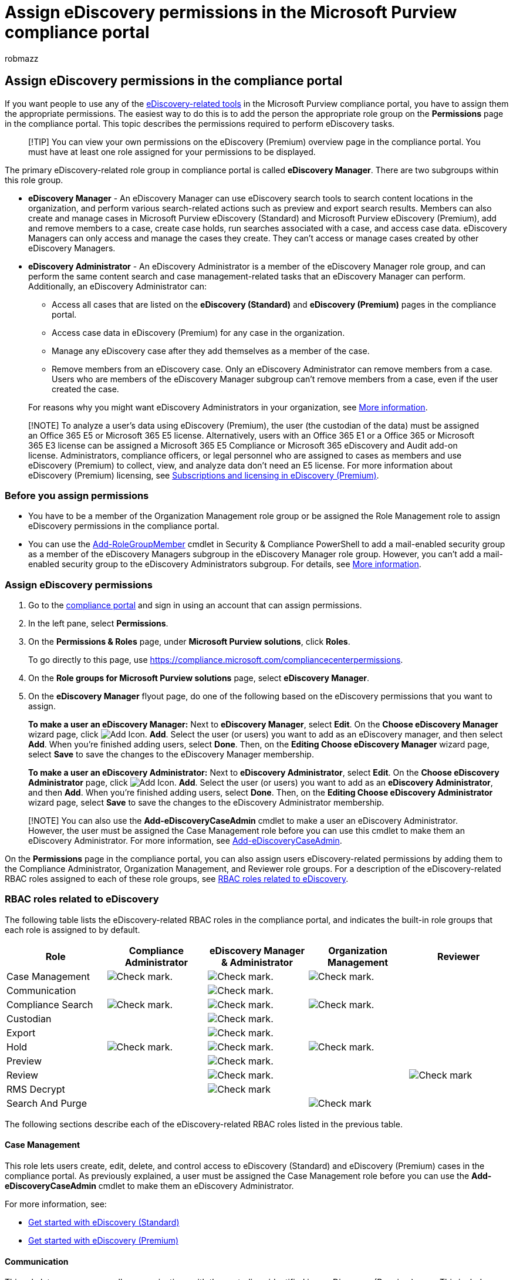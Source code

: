 = Assign eDiscovery permissions in the Microsoft Purview compliance portal
:audience: Admin
:author: robmazz
:description: Assign the permissions required to perform eDiscovery-related tasks using the Microsoft Purview compliance portal.
:experimental:
:f1.keywords: ["NOCSH"]
:manager: laurawi
:ms.author: robmazz
:ms.collection: ["tier1", "M365-security-compliance", "ediscovery"]
:ms.custom: ["seo-marvel-apr2020", "admindeeplinkCOMPLIANCE"]
:ms.localizationpriority: medium
:ms.service: O365-seccomp
:ms.topic: article
:search.appverid: ["MOE150", "MET150"]

== Assign eDiscovery permissions in the compliance portal

If you want people to use any of the xref:ediscovery.adoc[eDiscovery-related tools] in the Microsoft Purview compliance portal, you have to assign them the appropriate permissions.
The easiest way to do this is to add the person the appropriate role group on the *Permissions* page in the compliance portal.
This topic describes the permissions required to perform eDiscovery tasks.

____
[!TIP] You can view your own permissions on the eDiscovery (Premium) overview page in the compliance portal.
You must have at least one role assigned for your permissions to be displayed.
____

The primary eDiscovery-related role group in compliance portal is called *eDiscovery Manager*.
There are two subgroups within this role group.

* *eDiscovery Manager* - An eDiscovery Manager can use eDiscovery search tools to search content locations in the organization, and perform various search-related actions such as preview and export search results.
Members can also create and manage cases in Microsoft Purview eDiscovery (Standard) and Microsoft Purview eDiscovery (Premium), add and remove members to a case, create case holds, run searches associated with a case, and access case data.
eDiscovery Managers can only access and manage the cases they create.
They can't access or manage cases created by other eDiscovery Managers.
* *eDiscovery Administrator* - An eDiscovery Administrator is a member of the eDiscovery Manager role group, and can perform the same content search and case management-related tasks that an eDiscovery Manager can perform.
Additionally, an eDiscovery Administrator can:
 ** Access all cases that are listed on the *eDiscovery (Standard)* and *eDiscovery (Premium)* pages in the compliance portal.
 ** Access case data in eDiscovery (Premium) for any case in the organization.
 ** Manage any eDiscovery case after they add themselves as a member of the case.
 ** Remove members from an eDiscovery case.
Only an eDiscovery Administrator can remove members from a case.
Users who are members of the eDiscovery Manager subgroup can't remove members from a case, even if the user created the case.

+
For reasons why you might want eDiscovery Administrators in your organization, see <<more-information,More information>>.

____
[!NOTE] To analyze a user's data using eDiscovery (Premium), the user (the custodian of the data) must be assigned an Office 365 E5 or Microsoft 365 E5 license.
Alternatively, users with an Office 365 E1 or a Office 365 or Microsoft 365 E3 license can be assigned a Microsoft 365 E5 Compliance or Microsoft 365 eDiscovery and Audit add-on license.
Administrators, compliance officers, or legal personnel who are assigned to cases as members and use eDiscovery (Premium) to collect, view, and analyze data don't need an E5 license.
For more information about eDiscovery (Premium) licensing, see link:overview-ediscovery-20.md#subscriptions-and-licensing[Subscriptions and licensing in eDiscovery (Premium)].
____

=== Before you assign permissions

* You have to be a member of the Organization Management role group or be assigned the Role Management role to assign eDiscovery permissions in the compliance portal.
* You can use the link:/powershell/module/exchange/Add-RoleGroupMember[Add-RoleGroupMember] cmdlet in Security & Compliance PowerShell to add a mail-enabled security group as a member of the eDiscovery Managers subgroup in the eDiscovery Manager role group.
However, you can't add a mail-enabled security group to the eDiscovery Administrators subgroup.
For details, see <<more-information,More information>>.

=== Assign eDiscovery permissions

. Go to the https://go.microsoft.com/fwlink/p/?linkid=2077149[compliance portal] and sign in using an account that can assign permissions.
. In the left pane, select *Permissions*.
. On the *Permissions & Roles* page, under *Microsoft Purview solutions*, click *Roles*.
+
To go directly to this page, use https://compliance.microsoft.com/compliancecenterpermissions.

. On the *Role groups for Microsoft Purview solutions* page, select *eDiscovery Manager*.
. On the *eDiscovery Manager* flyout page, do one of the following based on the eDiscovery permissions that you want to assign.
+
*To make a user an eDiscovery Manager:* Next to *eDiscovery Manager*, select *Edit*.
On the *Choose eDiscovery Manager* wizard page, click image:../media/ITPro-EAC-AddIcon.gif[Add Icon.] *Add*.
Select the user (or users) you want to add as an eDiscovery manager, and then select *Add*.
When you're finished adding users, select *Done*.
Then, on the *Editing Choose eDiscovery Manager* wizard page, select *Save* to save the changes to the eDiscovery Manager membership.
+
*To make a user an eDiscovery Administrator:* Next to *eDiscovery Administrator*, select *Edit*.
On the *Choose eDiscovery Administrator* page, click image:../media/ITPro-EAC-AddIcon.gif[Add Icon.] *Add*.
Select the user (or users) you want to add as an *eDiscovery Administrator*, and then  *Add*.
When you're finished adding users, select *Done*.
Then, on the *Editing Choose eDiscovery Administrator* wizard page, select *Save* to save the changes to the eDiscovery Administrator membership.

____
[!NOTE] You can also use the *Add-eDiscoveryCaseAdmin* cmdlet to make a user an eDiscovery Administrator.
However, the user must be assigned the Case Management role before you can use this cmdlet to make them an eDiscovery Administrator.
For more information, see link:/powershell/module/exchange/add-ediscoverycaseadmin[Add-eDiscoveryCaseAdmin].
____

On the *Permissions* page in the compliance portal, you can also assign users eDiscovery-related permissions by adding them to the Compliance Administrator, Organization Management, and Reviewer role groups.
For a description of the eDiscovery-related RBAC roles assigned to each of these role groups, see <<rbac-roles-related-to-ediscovery,RBAC roles related to eDiscovery>>.

=== RBAC roles related to eDiscovery

The following table lists the eDiscovery-related RBAC roles in the compliance portal, and indicates the built-in role groups that each role is assigned to by default.

[cols="<,^,^,^,^"]
|===
| Role | Compliance Administrator | eDiscovery Manager & Administrator | Organization Management | Reviewer

| Case Management
| image:../media/checkmark.png[Check mark.]
| image:../media/checkmark.png[Check mark.]
| image:../media/checkmark.png[Check mark.]
|

| Communication
|
| image:../media/checkmark.png[Check mark.]
|
|

| Compliance Search
| image:../media/checkmark.png[Check mark.]
| image:../media/checkmark.png[Check mark.]
| image:../media/checkmark.png[Check mark.]
|

| Custodian
|
| image:../media/checkmark.png[Check mark.]
|
|

| Export
|
| image:../media/checkmark.png[Check mark.]
|
|

| Hold
| image:../media/checkmark.png[Check mark.]
| image:../media/checkmark.png[Check mark.]
| image:../media/checkmark.png[Check mark.]
|

| Preview
|
| image:../media/checkmark.png[Check mark.]
|
|

| Review
|
| image:../media/checkmark.png[Check mark.]
|
| image:../media/checkmark.png[Check mark]

| RMS Decrypt
|
| image:../media/checkmark.png[Check mark]
|
|

| Search And Purge
|
|
| image:../media/checkmark.png[Check mark]
|
|===

The following sections describe each of the eDiscovery-related RBAC roles listed in the previous table.

==== Case Management

This role lets users create, edit, delete, and control access to eDiscovery (Standard) and eDiscovery (Premium) cases in the compliance portal.
As previously explained, a user must be assigned the Case Management role before you can use the *Add-eDiscoveryCaseAdmin* cmdlet to make them an eDiscovery Administrator.

For more information, see:

* xref:get-started-core-ediscovery.adoc[Get started with eDiscovery (Standard)]
* xref:get-started-with-advanced-ediscovery.adoc[Get started with eDiscovery (Premium)]

==== Communication

This role lets users manage all communications with the custodians identified in an eDiscovery (Premium) case.
This includes creating hold notifications, hold reminders, and escalations to management.
The user can also track custodian acknowledgment of hold notifications and manage access to the custodian portal that is used by each custodian to track communications for the cases where they were identified as a custodian.

For more information, see xref:managing-custodian-communications.adoc[Work with communications in eDiscovery (Premium)].

==== Compliance Search

This role lets users run the Content Search tool in the compliance portal to search mailboxes and public folders, SharePoint Online sites, OneDrive for Business sites, Skype for Business conversations, Microsoft 365 groups, and Microsoft Teams, and Yammer groups.
This role allows a user to get an estimate of the search results and create export reports, but other roles are needed to initiate content search actions such as previewing, exporting, or deleting search results.

In  Content search and eDiscovery (Standard), users who are assigned the Compliance Search role but don't have the Preview role can preview the results of a search in which the preview action has been initiated by a user who is assigned the Preview role.
The user without the Preview role can preview results for up to two weeks after the initial preview action was created.

Similarly, users in Content search and eDiscovery (Standard) who are assigned the Compliance Search role but don't have the Export role can download the results of a search in which the export action was initiated by a user who is assigned the Export role.
The user without the Export role can download the results of a search for up to two weeks after the initial export action was created.
After that, they can't download the results unless someone with the Export role restarts the export.

The two-week grace period for previewing and exporting search results (without the corresponding search and export roles) doesn't apply to eDiscovery (Premium).
Users must be assigned the Preview and Export roles to preview and export content in eDiscovery (Premium).

==== Custodian

This role lets users identify and manage custodians for eDiscovery (Premium) cases and use the information from Azure Active Directory and other sources to find data sources associated with custodians.
The user can associate other data sources such as mailboxes, SharePoint sites, and Teams with custodians in a case.
The user can also place a legal hold on the data sources associated with custodians to preserve content in the context of a case.

For more information, see xref:managing-custodians.adoc[Work with custodians in eDiscovery (Premium)].

==== Export

The role lets users export the results of a Content Search to a local computer.
It also lets them prepare search results for analysis in eDiscovery (Premium).

For more information about exporting search results, see xref:export-search-results.adoc[Export search results from Microsoft Purview compliance portal].

==== Hold

This role lets users place content on hold in mailboxes, public folders, sites, Skype for Business conversations, and Microsoft 365 groups.
When content is on hold, content owners can still modify or delete the original content, but the content will be preserved until the hold is removed or until the hold duration expires.

For more information about holds, see:

* xref:create-ediscovery-holds.adoc[Create a hold in eDiscovery (Standard)]
* xref:add-custodians-to-case.adoc[Create a hold in eDiscovery (Premium)]

==== Preview

This role lets users view a list of items that were returned from a Content Search.
They can also open and view each item from the list to view its contents.

==== Review

This role lets users access review sets in xref:overview-ediscovery-20.adoc[eDiscovery (Premium)].
Users who are assigned this role can see and open the list of cases on the menu:eDiscovery[Advanced] page in the compliance portal that they're members of.
After the user accesses an eDiscovery (Premium) case, they can select *Review sets* to access case data.
This role doesn't allow the user to preview the results of a collection search that's associated with the case or do other search or case management tasks.
Users with this role can only access the data in a review set.

==== RMS Decrypt

This role lets users view rights-protected email messages when previewing search results and export decrypted rights-protected email messages.
This role also lets users view (and export) a file that's encrypted with a xref:encryption.adoc[Microsoft encryption technology] when the encrypted file is attached to an email message that's included in the results of an eDiscovery search.
Additionally, this role lets users review and query encrypted email attachments that are added to a review set in eDiscovery (Premium).
For more information about decryption in eDiscovery, see xref:ediscovery-decryption.adoc[Decryption in Microsoft 365 eDiscovery tools].

==== Search And Purge

This role lets users perform bulk removal of data matching the criteria of a content search.
For more information, see xref:search-for-and-delete-messages-in-your-organization.adoc[Search for and delete email messages in your organization].

=== Adding role groups as members of eDiscovery cases

You can add role groups as members of eDiscovery (Standard) and eDiscovery (Premium) cases so that members of the role groups can access and perform tasks in the assigned cases.
The roles assigned to the role group define what members of the role group can do.
Then adding a role group as a member of the case lets members access and perform those tasks in a specific case.
For more information about adding role groups as members of cases, see:

* link:get-started-core-ediscovery.md#step-4-optional-add-members-to-a-ediscovery-standard-case[Get started with eDiscovery (Standard)]
* xref:add-or-remove-members-from-a-case-in-advanced-ediscovery.adoc[Add or remove members from an eDiscovery (Premium) case]

With this in mind, it's important to know that if a role is added or removed from a role group, then that role group will be automatically removed as a member of any case the role group is a member of.
The reason for this is to protect your organization from inadvertently providing additional permissions to members of a case.
Similarly, if a role group is deleted, it will be removed from all cases it was a member of.

Before you add or remove roles to a role group that may be a member of an eDiscovery case, you can run the following commands in link:/powershell/exchange/connect-to-scc-powershell[Security & Compliance PowerShell] to get a list of cases the role group is a member of.
After you update the role group, you add the role group back as a member of those cases.

==== Get a list of eDiscovery (Standard) cases a role group is assigned to

[,powershell]
----
Get-ComplianceCase -RoleGroup "Name of role group"
----

==== Get a list of eDiscovery (Premium) cases a role group is assigned to

[,powershell]
----
Get-ComplianceCase -RoleGroup "Name of role group" -CaseType AdvancedEdiscovery
----

=== More information

* *Why create an eDiscovery Administrator?* As previously explained, an eDiscovery Administrator is member of the eDiscovery Manager role group who can view and access all eDiscovery cases in your organization.
This ability to access all the eDiscovery cases has two important purposes:
 ** If a person who is the only member of an eDiscovery case leaves your organization, no one (including members of the Organization Management role group or another member of the eDiscovery Manager role group) can access that eDiscovery case because they aren't a member of a case.
In this situation, there would be no way to access the data in the case.
But because an eDiscovery Administrator can access all eDiscovery cases in the organization, they can view the case and add themselves or another eDiscovery manager as a member of the case.
 ** Because an eDiscovery Administrator can view and access all eDiscovery (Standard) and eDiscovery (Premium) cases, they can audit and oversee all cases and associated compliance searches.
This can help to prevent any misuse of compliance searches or eDiscovery cases.
And because eDiscovery Administrators can access potentially sensitive information in the results of a compliance search, you should limit the number of people who are eDiscovery Administrators.
* *Can I add a group as a member of the eDiscovery Manager role group?* As previously explained, you can add a mail-enabled security group as a member of the eDiscovery Managers subgroup in the eDiscovery Manager role group by using the *Add-RoleGroupMember* cmdlet in Security & Compliance PowerShell.
For example, you can run the following command to add a mail-enabled security group to the eDiscovery Manager role group.
+
[,powershell]
----
Add-RoleGroupMember "eDiscovery Manager" -Member <name of security group>
----
+
Exchange distribution groups and Microsoft 365 Groups aren't supported.
You must use a mail-enabled security group, which you can create in Exchange Online PowerShell by running `New-DistributionGroup -Type Security`.
You can also create a mail-enabled security group (and add members) in the https://go.microsoft.com/fwlink/p/?linkid=2059104[Exchange admin center] or in the https://go.microsoft.com/fwlink/p/?linkid=2024339[Microsoft 365 admin center].
It might take up to 60 minutes after you create it for a new mail-enabled security group to be available to add to the eDiscovery Managers role group.
+
Also as previously stated, you can't make a mail-enabled security group an eDiscovery Administrator by using the *Add-eDiscoveryCaseAdmin* cmdlet in Security & Compliance PowerShell.
You can only add individual users as eDiscovery Administrators.
+
You also can't add a mail-enabled security group as a member of a case.
